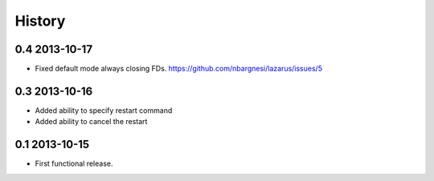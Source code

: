 .. :changelog:

History
-------

0.4 2013-10-17
++++++++++++++
* Fixed default mode always closing FDs.
  https://github.com/nbargnesi/lazarus/issues/5

0.3 2013-10-16
++++++++++++++

* Added ability to specify restart command
* Added ability to cancel the restart

0.1 2013-10-15
++++++++++++++

* First functional release.

